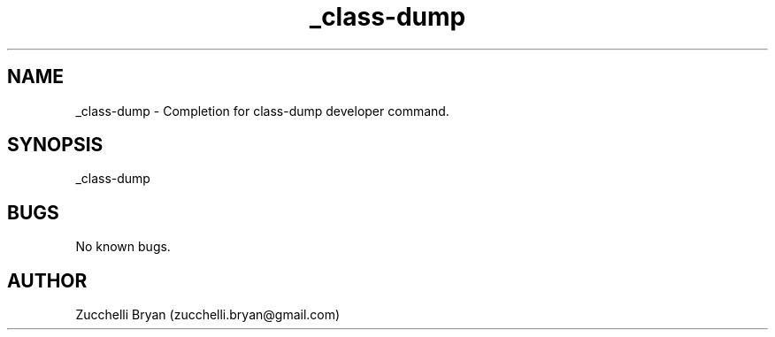 .\" Manpage for _class-dump.
.\" Contact bryan.zucchellik@gmail.com to correct errors or typos.
.TH _class-dump 7 "06 Feb 2020" "ZaemonSH MacOS" "MacOS ZaemonSH customization"
.SH NAME
_class-dump \- Completion for class-dump developer command.
.SH SYNOPSIS
_class-dump
.SH BUGS
No known bugs.
.SH AUTHOR
Zucchelli Bryan (zucchelli.bryan@gmail.com)
